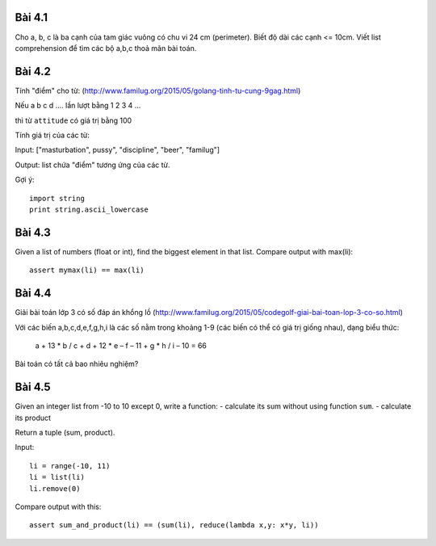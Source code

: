 Bài 4.1
-------

Cho a, b, c là ba cạnh của tam giác vuông có chu vi 24 cm (perimeter).
Biết độ dài các cạnh <= 10cm.
Viết list comprehension để tìm các bộ a,b,c thoả mãn bài toán.

Bài 4.2
-------

Tính "điểm" cho từ:
(http://www.familug.org/2015/05/golang-tinh-tu-cung-9gag.html)

Nếu a b c d .... lần lượt bằng 1 2 3 4 ...

thì từ ``attitude`` có giá trị bằng 100

Tính giá trị của các từ:

Input: ["masturbation", pussy", "discipline", "beer", "familug"]

Output: list chứa "điểm" tương ứng của các từ.

Gợi ý::

  import string
  print string.ascii_lowercase

Bài 4.3
-------

Given a list of numbers (float or int), find the biggest element in that list.
Compare output with max(li)::

  assert mymax(li) == max(li)

Bài 4.4
-------

Giải bài toán lớp 3 có số đáp án khổng lồ
(http://www.familug.org/2015/05/codegolf-giai-bai-toan-lop-3-co-so.html)

Với các biến a,b,c,d,e,f,g,h,i là các số nằm trong khoảng 1-9 (các biến có thể
có giá trị giống nhau), dạng biểu thức:

    a + 13 * b / c + d + 12 * e – f – 11 + g * h / i – 10 = 66

Bài toán có tất cả bao nhiêu nghiệm?

Bài 4.5
-------

Given an integer list from -10 to 10 except 0, write a function:
- calculate its sum without using function ``sum``.
- calculate its product

Return a tuple (sum, product).

Input::

  li = range(-10, 11)
  li = list(li)
  li.remove(0)

Compare output with this::

  assert sum_and_product(li) == (sum(li), reduce(lambda x,y: x*y, li))
